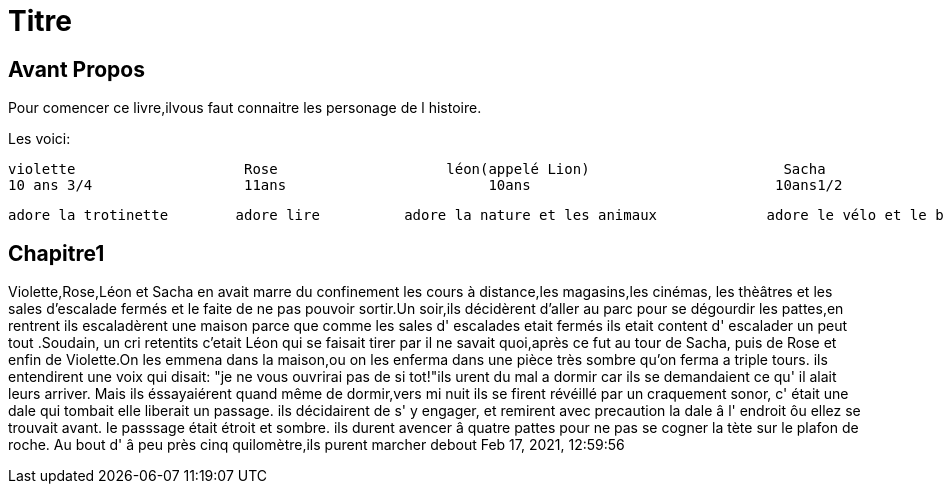 = Titre

== Avant Propos
Pour comencer ce livre,ilvous faut connaitre les personage de l histoire.

Les voici:      




    violette                    Rose                    léon(appelé Lion)                       Sacha
    10 ans 3/4                  11ans                        10ans                             10ans1/2
  
  
  
  
  
  
  
  
  
  
  
                                                             
  
  
   
  
  
  
  
  adore la trotinette        adore lire          adore la nature et les animaux             adore le vélo et le bateau 
  
  
  
  
 
  
  
   
  
==  Chapitre1


Violette,Rose,Léon et Sacha en avait marre du confinement les cours à distance,les magasins,les cinémas, les thèâtres et les sales 
d'escalade fermés et le faite de ne pas pouvoir sortir.Un soir,ils décidèrent d'aller au parc pour se dégourdir les pattes,en rentrent ils
escaladèrent une maison parce que comme les sales d' escalades etait fermés ils etait content d' escalader un peut tout .Soudain, un  cri 
retentits c'etait Léon qui se faisait tirer par il ne savait quoi,après ce fut au tour de Sacha, puis de Rose et enfin de Violette.On les
emmena dans la maison,ou on les enferma dans une pièce très sombre qu'on ferma a triple tours. ils entendirent une voix qui disait:
"je ne vous ouvrirai pas de si tot!"ils urent du mal a dormir car ils se demandaient ce qu' il alait leurs arriver. Mais ils éssayaiérent
quand même de dormir,vers mi nuit ils se firent révéillé par un craquement sonor, c' était une dale qui tombait elle liberait un passage.
ils décidairent de s' y engager, et remirent avec precaution la dale â l' endroit ôu ellez se trouvait avant. le passsage était étroit et 
sombre. ils durent avencer â quatre pattes pour ne pas se cogner la tète sur le plafon de roche. Au bout d' â peu près cinq quilomètre,ils
purent marcher debout    
Feb 17, 2021, 12:59:56
